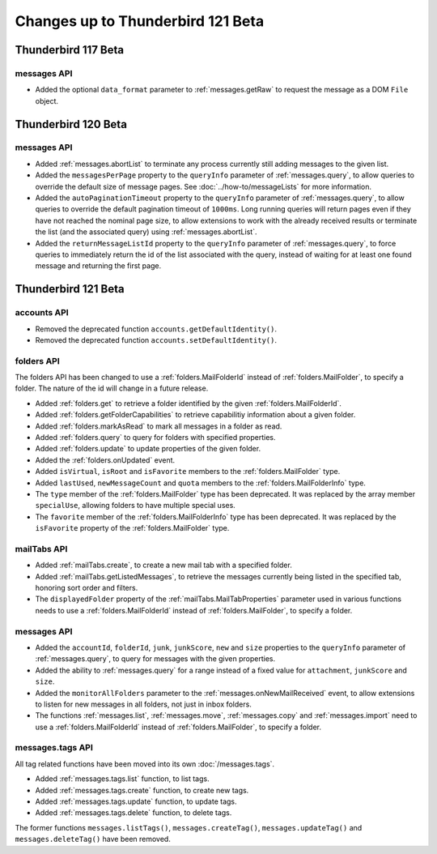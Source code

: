 ==================================
Changes up to Thunderbird 121 Beta
==================================

--------------------
Thunderbird 117 Beta
--------------------

messages API
============
* Added the optional ``data_format`` parameter to :ref:`messages.getRaw` to request the message as a DOM ``File`` object.

--------------------
Thunderbird 120 Beta
--------------------

messages API
============
* Added :ref:`messages.abortList` to  terminate any process currently still adding messages to the given list.
* Added the ``messagesPerPage`` property to the ``queryInfo`` parameter of :ref:`messages.query`, to allow queries to override the default size of message pages.  See :doc:`../how-to/messageLists` for more information.
* Added the ``autoPaginationTimeout`` property to the ``queryInfo`` parameter of :ref:`messages.query`, to allow queries to override the default pagination timeout of ``1000ms``. Long running queries will return pages even if they have not reached the nominal page size, to allow extensions to work with the already received results or terminate the list (and the associated query) using :ref:`messages.abortList`.
* Added the ``returnMessageListId`` property to the ``queryInfo`` parameter of :ref:`messages.query`, to force queries to immediately return the id of the list associated with the query, instead of waiting for at least one found message and returning the first page.

--------------------
Thunderbird 121 Beta
--------------------

accounts API
============

* Removed the deprecated function ``accounts.getDefaultIdentity()``.
* Removed the deprecated function ``accounts.setDefaultIdentity()``.

folders API
===========

The folders API has been changed to use a :ref:`folders.MailFolderId` instead of :ref:`folders.MailFolder`, to specify a folder. The nature of the id will change in a future release.

* Added :ref:`folders.get` to retrieve a folder identified by the given :ref:`folders.MailFolderId`.
* Added :ref:`folders.getFolderCapabilities` to retrieve capabilitiy information about a given folder.
* Added :ref:`folders.markAsRead` to mark all messages in a folder as read.
* Added :ref:`folders.query` to query for folders with specified properties.
* Added :ref:`folders.update` to update properties of the given folder.
* Added the :ref:`folders.onUpdated` event.
* Added ``isVirtual``, ``isRoot`` and ``isFavorite`` members to the :ref:`folders.MailFolder` type.
* Added ``lastUsed``, ``newMessageCount`` and ``quota`` members to the :ref:`folders.MailFolderInfo` type.
* The ``type`` member of the :ref:`folders.MailFolder` type has been deprecated. It was replaced by the array member ``specialUse``, allowing folders to have multiple special uses.
* The ``favorite`` member of the :ref:`folders.MailFolderInfo` type has been deprecated. It was replaced by the ``isFavorite`` property of the :ref:`folders.MailFolder` type.

mailTabs API
============
* Added :ref:`mailTabs.create`, to create a new mail tab with a specified folder.
* Added :ref:`mailTabs.getListedMessages`, to retrieve the messages currently being listed in the specified tab, honoring sort order and filters.
* The ``displayedFolder`` property of the :ref:`mailTabs.MailTabProperties` parameter used in various functions needs to use a :ref:`folders.MailFolderId` instead of :ref:`folders.MailFolder`, to specify a folder.


messages API
============
* Added the ``accountId``, ``folderId``, ``junk``, ``junkScore``, ``new`` and ``size`` properties to the ``queryInfo`` parameter of :ref:`messages.query`, to query for messages with the given properties.
* Added the ability to :ref:`messages.query` for a range instead of a fixed value for ``attachment``, ``junkScore`` and ``size``.
* Added the ``monitorAllFolders`` parameter to the :ref:`messages.onNewMailReceived` event, to allow extensions to listen for new messages in all folders, not just in inbox folders.
* The functions :ref:`messages.list`, :ref:`messages.move`, :ref:`messages.copy` and :ref:`messages.import` need to use a :ref:`folders.MailFolderId` instead of :ref:`folders.MailFolder`, to specify a folder.

messages.tags API
=================

All tag related functions have been moved into its own :doc:`/messages.tags`.

* Added :ref:`messages.tags.list` function, to list tags.
* Added :ref:`messages.tags.create` function, to create new tags.
* Added :ref:`messages.tags.update` function, to update tags.
* Added :ref:`messages.tags.delete` function, to delete tags.

The former functions ``messages.listTags()``, ``messages.createTag()``, ``messages.updateTag()`` and ``messages.deleteTag()`` have been removed.
